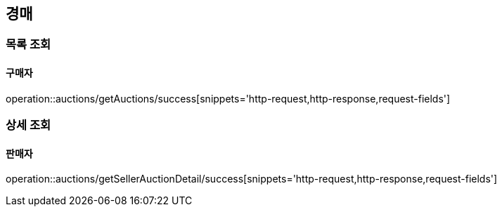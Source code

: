 [[Auth]]
== 경매

=== 목록 조회

==== 구매자
operation::auctions/getAuctions/success[snippets='http-request,http-response,request-fields']

=== 상세 조회

==== 판매자
operation::auctions/getSellerAuctionDetail/success[snippets='http-request,http-response,request-fields']